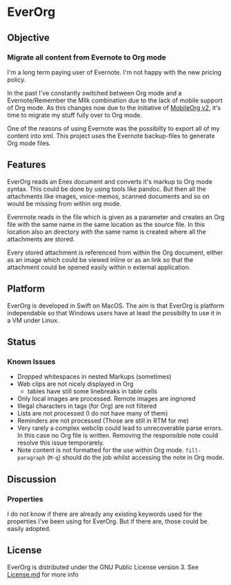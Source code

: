 * EverOrg

  [[https://api.travis-ci.org/mgmart/EverOrg.png]]

** Objective 
*** Migrate all content from Evernote to Org mode

    I'm a long term paying user of Evernote. I'm not happy with the
    new pricing policy. 

    In the past I've constantly switched between Org mode and a
    Evernote/Remember the Milk combination due to the lack of mobile
    support of Org mode. As this changes now due to the initiative of
    [[https://github.com/MobileOrg/mobileorg.next][MobileOrg v2]], it's time to migrate my stuff fully over to Org
    mode.

    One of the reasons of using Evernote was the possibilty to export all
    of my content into xml. This project uses the Evernote
    backup-files to generate Org mode files. 

** Features
   EverOrg reads an Enex document and converts it's markup to Org mode
   syntax. This could be done by using tools like pandoc. But then all
   the attachments like images, voice-memos, scanned documents and so
   on would be missing from within org mode. 

   Evenrnote reads in the file which is given as a parameter and
   creates an Org file with the same name in the same location as the
   source file. In this location also an directory with the same name
   is created where all the attachments are stored. 

   [[./docs/images/directorypath.png]]

   Every stored attachment is referenced from within the Org document,
   either as an image which could be viewed inline or as an link so
   that the attachment could be opened easily within n external application.

** Platform

   
    EverOrg is developed in Swift on MacOS. The aim is that EverOrg is
    platform independable so that Windows users have at least the
    possibilty to use it in a VM under Linux.

** Status 

*** Known Issues
    - Dropped whitespaces in nested Markups (sometimes)
    - Web clips are not nicely displayed in Org
      - tables have still some linebreaks in table cells
    - Only local images are processed. Remote images are ingnored
    - Illegal characters in tags (for Org) are not filtered
    - Lists are not processed (I do not have many of them)
    - Reminders are not processed (Those are still in RTM for me)
    - Very rarely a complex webclip could lead to unrecoverable parse
      errors. In this case no Org file is written. Removing the
      responsible note could resolve this issue temporarely.
    - Note content is not formatted for the use within Org
      mode. =fill-paragraph= (=M-q=) should do the job whilst
      accessing the note in Org mode.

** Discussion

*** Properties
    I do not know if there are already any existing keywords used for
    the properties I've been using for EverOrg. But if there are,
    those could be easily adopted.

** License

    EverOrg is distributed under the GNU Public License
    version 3. See  [[https://github.com/mgmart/EverOrg/blob/master/License.md][License.md]] for more info

    
